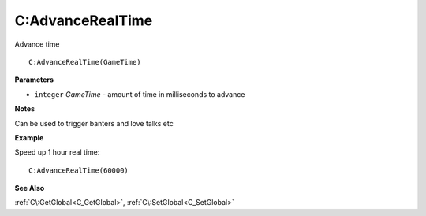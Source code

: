 .. _C_AdvanceRealTime:

===================================
C\:AdvanceRealTime 
===================================

Advance time
    
::

   C:AdvanceRealTime(GameTime)


**Parameters**

* ``integer`` *GameTime* - amount of time in milliseconds to advance

**Notes**

Can be used to trigger banters and love talks etc

**Example**

Speed up 1 hour real time:

::

   C:AdvanceRealTime(60000)

**See Also**

:ref:`C\:GetGlobal<C_GetGlobal>`, :ref:`C\:SetGlobal<C_SetGlobal>`

